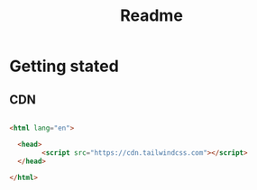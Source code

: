 #+title: Readme


* Getting stated
** CDN
#+begin_src html

<html lang="en">

  <head>
        <script src="https://cdn.tailwindcss.com"></script>
  </head>

</html>

#+end_src
